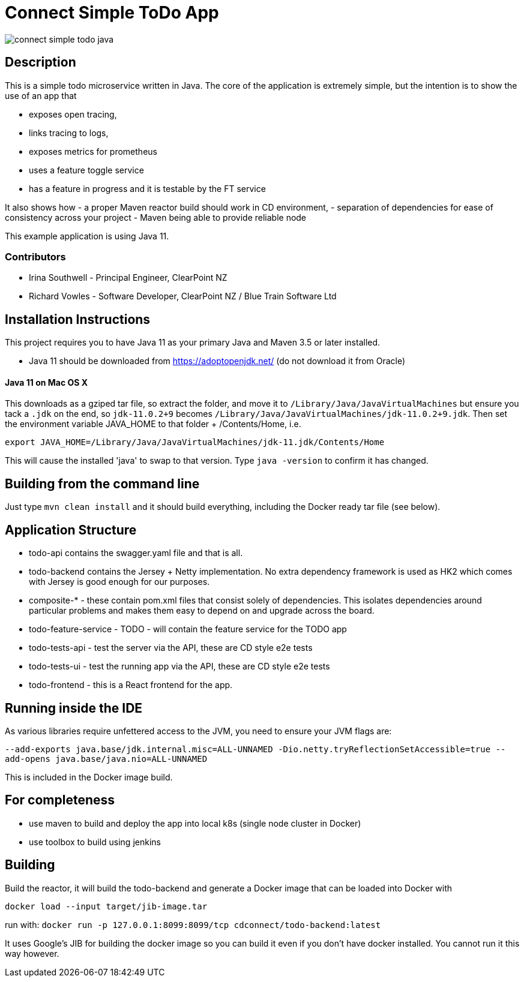= Connect Simple ToDo App

image:https://api.travis-ci.com/ClearPointNZ/connect-simple-todo-java.svg?branch=master[caption="Travis Build Status"]

== Description
This is a simple todo microservice written in Java. The core of the application is extremely simple, but the
intention is to show the use of an app that

- exposes open tracing,
- links tracing to logs,
- exposes metrics for prometheus
- uses a feature toggle service
- has a feature in progress and it is testable by the FT service

It also shows how
- a proper Maven reactor build should work in CD environment,
- separation of dependencies for ease of consistency across your project
- Maven being able to provide reliable node 

This example application is using Java 11. 

=== Contributors

- Irina Southwell - Principal Engineer, ClearPoint NZ
- Richard Vowles - Software Developer, ClearPoint NZ / Blue Train Software Ltd 

== Installation Instructions

This project requires you to have Java 11 as your primary Java and Maven 3.5 or later installed.

- Java 11 should be downloaded from https://adoptopenjdk.net/ (do not download it from Oracle)


==== Java 11 on Mac OS X

This downloads as a gziped tar file, so extract the folder, and move it to `/Library/Java/JavaVirtualMachines` but ensure
you tack a `.jdk` on the end, so `jdk-11.0.2+9` becomes  `/Library/Java/JavaVirtualMachines/jdk-11.0.2+9.jdk`. 
Then set the environment variable JAVA_HOME to that folder + /Contents/Home, i.e.

----
export JAVA_HOME=/Library/Java/JavaVirtualMachines/jdk-11.jdk/Contents/Home
----

This will cause the installed 'java' to swap to that version. Type `java -version` to confirm it has changed.

== Building from the command line

Just type `mvn clean install` and it should build everything, including the Docker ready
tar file (see below).  

== Application Structure

- todo-api contains the swagger.yaml file and that is all.
- todo-backend contains the Jersey + Netty implementation. No extra dependency framework is used as HK2 which comes
with Jersey is good enough for our purposes. 
- composite-* - these contain pom.xml files that consist solely of dependencies. This isolates dependencies around
particular problems and makes them easy to depend on and upgrade across the board.
- todo-feature-service - TODO - will contain the feature service for the TODO app
- todo-tests-api - test the server via the API, these are CD style e2e tests
- todo-tests-ui - test the running app via the API, these are CD style e2e tests
- todo-frontend - this is a React frontend for the app. 

== Running inside the IDE

As various libraries require unfettered access to the JVM, you need to ensure your JVM
flags are:

`--add-exports java.base/jdk.internal.misc=ALL-UNNAMED -Dio.netty.tryReflectionSetAccessible=true --add-opens java.base/java.nio=ALL-UNNAMED`

This is included in the Docker image build. 

== For completeness

- use maven to build and deploy the app into local k8s (single node cluster in Docker)
- use toolbox to build using jenkins

== Building

Build the reactor, it will build the todo-backend and generate a Docker image that can
be loaded into Docker with 

`docker load --input target/jib-image.tar`

run with: `docker run -p 127.0.0.1:8099:8099/tcp cdconnect/todo-backend:latest`

It uses Google's JIB for building the docker image so you can build it even if you don't
have docker installed. You cannot run it this way however.
